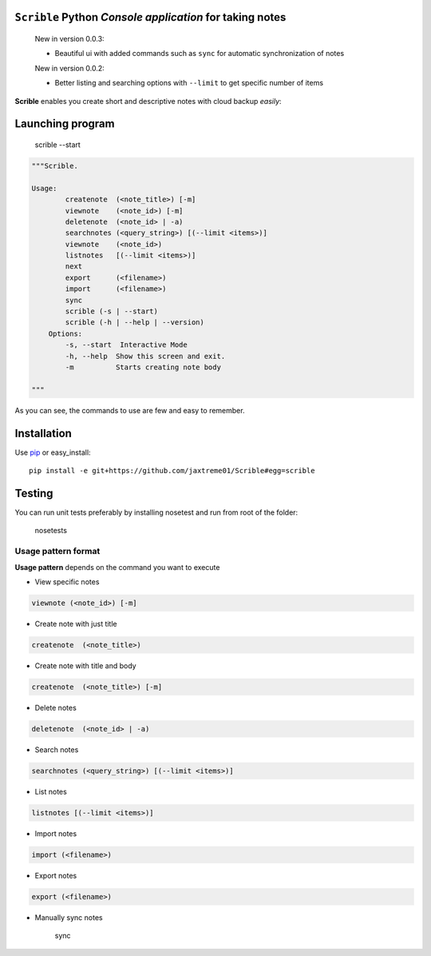 ``Scrible`` Python *Console application* for taking notes
======================================================================

    New in version 0.0.3:

    - Beautiful ui with added commands such as ``sync`` for automatic 
      synchronization of notes

    New in version 0.0.2:

    - Better listing and searching options with ``--limit`` to get
      specific number of items


**Scrible** enables you create short and descriptive notes with cloud backup
*easily*:


Launching program
======================================================================

    scrible --start

.. code:: python

    """Scrible.

    Usage:
	    createnote  (<note_title>) [-m]
	    viewnote    (<note_id>) [-m]
	    deletenote  (<note_id> | -a)
	    searchnotes (<query_string>) [(--limit <items>)]
	    viewnote    (<note_id>)
	    listnotes   [(--limit <items>)]
	    next
	    export      (<filename>)
	    import      (<filename>)
	    sync 
	    scrible (-s | --start)
	    scrible (-h | --help | --version)
	Options:
	    -s, --start  Interactive Mode
	    -h, --help  Show this screen and exit.
	    -m          Starts creating note body

    """

As you can see, the commands to use are few and easy to remember.

Installation
======================================================================

Use `pip <http://pip-installer.org>`_ or easy_install::

    pip install -e git+https://github.com/jaxtreme01/Scrible#egg=scrible

Testing
======================================================================

You can run unit tests preferably by installing nosetest and run from root of the folder:

    nosetests

Usage pattern format
----------------------------------------------------------------------

**Usage pattern** depends on the command you want to execute

- View specific notes 
.. code:: python

	viewnote (<note_id>) [-m]

- Create note with just title 
.. code:: python 

	createnote  (<note_title>)

- Create note with title and body
.. code:: python 

	createnote  (<note_title>) [-m]

- Delete notes
.. code:: python 

	deletenote  (<note_id> | -a)

- Search notes
.. code:: python 

	searchnotes (<query_string>) [(--limit <items>)]

- List notes
.. code:: python 

	listnotes [(--limit <items>)]

- Import notes
.. code:: python 

	import (<filename>)

- Export notes
.. code:: python 

	export (<filename>)

- Manually sync notes

	sync 












